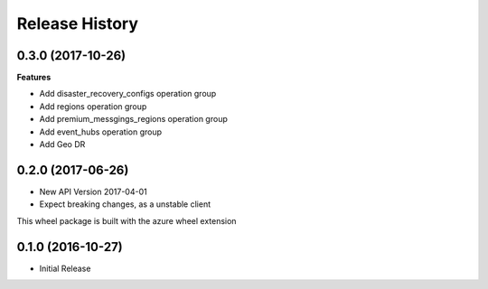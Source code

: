.. :changelog:

Release History
===============

0.3.0 (2017-10-26)
++++++++++++++++++

**Features**

- Add disaster_recovery_configs operation group
- Add regions operation group
- Add premium_messgings_regions operation group
- Add event_hubs operation group
- Add Geo DR

0.2.0 (2017-06-26)
++++++++++++++++++

* New API Version 2017-04-01
* Expect breaking changes, as a unstable client

This wheel package is built with the azure wheel extension

0.1.0 (2016-10-27)
++++++++++++++++++

* Initial Release
